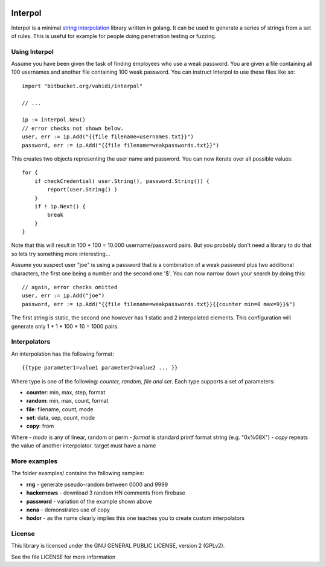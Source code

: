 

.. image:: logo.svg
   :align: center

Interpol
========

Interpol is a minimal `string interpolation <https://en.wikipedia.org/wiki/String_interpolation>`_
library written in golang.
It can be used to generate a series of strings from a set of rules.
This is useful for example for people doing penetration testing or fuzzing.


Using Interpol
--------------

Assume you have been given the task of finding employees who use a weak password.
You are given a file containing all 100 usernames and another file containing
100 weak password. You can instruct Interpol to use these files like so::

    import "bitbucket.org/vahidi/interpol"

    // ...

    ip := interpol.New()
    // error checks not shown below.
    user, err := ip.Add("{{file filename=usernames.txt}}")
    password, err := ip.Add("{{file filename=weakpasswords.txt}}")

This creates two objects representing the user name and password.
You can now iterate over all possible values::

    for {
        if checkCredential( user.String(), password.String()) {
            report(user.String() )
        }
        if ! ip.Next() {
            break
        }
    }

Note that this will result in 100 * 100 = 10.000 username/password pairs.
But you probably don't need a library to do that so lets try something more
interesting...

Assume you suspect user "joe" is using a password that is a combination of
a weak password plus two additional characters, the first one being a number
and the second one '$'. You can now narrow down your search by doing this::

    // again, error checks omitted
    user, err := ip.Add("joe")
    password, err := ip.Add("{{file filename=weakpasswords.txt}}{{counter min=0 max=9}}$")

The first string is static, the second one however has 1 static and 2 interpolated elements.
This configuration will generate only 1 * 1 * 100 * 10 = 1000 pairs.


Interpolators
-------------

An interpolation has the following format::

    {{type parameter1=value1 parameter2=value2 ... }}

Where type is one of the following: *counter, random, file and set*.
Each type supports a set of parameters:

- **counter**: min, max, step, format
- **random**: min, max, count, format
- **file**: filename, count, mode
- **set**: data, sep, count, mode
- **copy**: from

Where 
- *mode* is any of linear, random or perm
- *format* is standard printf format string (e.g. "0x%08X")
- *copy* repeats the value of another interpolator. target must have a name

More examples
-------------

The folder examples/ contains the following samples:

- **rng** - generate pseudo-random between 0000 and 9999
- **hackernews** - download 3 random HN comments from firebase
- **password** - variation of the example shown above
- **nena** - demonstrates use of copy
- **hodor** - as the name clearly implies this one teaches you to create custom interpolators


License
-------

This library is licensed under the GNU GENERAL PUBLIC LICENSE, version 2 (GPLv2).

See the file LICENSE for more information


